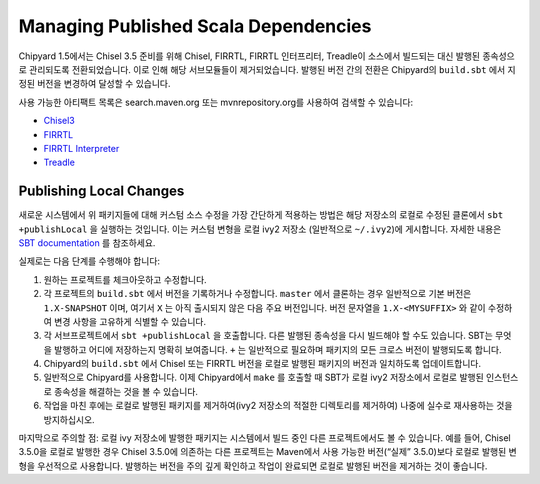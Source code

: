 Managing Published Scala Dependencies
=====================================

Chipyard 1.5에서는 Chisel 3.5 준비를 위해 Chisel, FIRRTL, FIRRTL 인터프리터, Treadle이 소스에서 빌드되는 대신 발행된 종속성으로 관리되도록 전환되었습니다. 이로 인해 해당 서브모듈들이 제거되었습니다. 발행된 버전 간의 전환은 Chipyard의 ``build.sbt`` 에서 지정된 버전을 변경하여 달성할 수 있습니다.

사용 가능한 아티팩트 목록은 search.maven.org 또는 mvnrepository.org를 사용하여 검색할 수 있습니다:

- `Chisel3 <https://mvnrepository.com/artifact/edu.berkeley.cs/chisel3>`_
- `FIRRTL <https://mvnrepository.com/artifact/edu.berkeley.cs/firrtl>`_
- `FIRRTL Interpreter <https://mvnrepository.com/artifact/edu.berkeley.cs/firrtl-interpreter>`_
- `Treadle <https://mvnrepository.com/artifact/edu.berkeley.cs/treadle>`_


Publishing Local Changes
-------------------------

새로운 시스템에서 위 패키지들에 대해 커스텀 소스 수정을 가장 간단하게 적용하는 방법은 해당 저장소의 로컬로 수정된 클론에서 ``sbt +publishLocal`` 을 실행하는 것입니다. 이는 커스텀 변형을 로컬 ivy2 저장소 (일반적으로 ``~/.ivy2``)에 게시합니다. 자세한 내용은 `SBT documentation <https://www.scala-sbt.org/1.x/docs/Publishing.html#Publishing+locally>`_ 를 참조하세요.

실제로는 다음 단계를 수행해야 합니다:

#. 원하는 프로젝트를 체크아웃하고 수정합니다.
#. 각 프로젝트의 ``build.sbt`` 에서 버전을 기록하거나 수정합니다. ``master`` 에서 클론하는 경우 일반적으로 기본 버전은 ``1.X-SNAPSHOT`` 이며, 여기서 ``X`` 는 아직 출시되지 않은 다음 주요 버전입니다. 버전 문자열을 ``1.X-<MYSUFFIX>`` 와 같이 수정하여 변경 사항을 고유하게 식별할 수 있습니다.
#. 각 서브프로젝트에서 ``sbt +publishLocal`` 을 호출합니다. 다른 발행된 종속성을 다시 빌드해야 할 수도 있습니다. SBT는 무엇을 발행하고 어디에 저장하는지 명확히 보여줍니다. ``+`` 는 일반적으로 필요하며 패키지의 모든 크로스 버전이 발행되도록 합니다.
#. Chipyard의 ``build.sbt`` 에서 Chisel 또는 FIRRTL 버전을 로컬로 발행된 패키지의 버전과 일치하도록 업데이트합니다.
#. 일반적으로 Chipyard를 사용합니다. 이제 Chipyard에서 ``make`` 를 호출할 때 SBT가 로컬 ivy2 저장소에서 로컬로 발행된 인스턴스로 종속성을 해결하는 것을 볼 수 있습니다.
#. 작업을 마친 후에는 로컬로 발행된 패키지를 제거하여(ivy2 저장소의 적절한 디렉토리를 제거하여) 나중에 실수로 재사용하는 것을 방지하십시오.

마지막으로 주의할 점: 로컬 ivy 저장소에 발행한 패키지는 시스템에서 빌드 중인 다른 프로젝트에서도 볼 수 있습니다. 예를 들어, Chisel 3.5.0을 로컬로 발행한 경우 Chisel 3.5.0에 의존하는 다른 프로젝트는 Maven에서 사용 가능한 버전(“실제” 3.5.0)보다 로컬로 발행된 변형을 우선적으로 사용합니다. 발행하는 버전을 주의 깊게 확인하고 작업이 완료되면 로컬로 발행된 버전을 제거하는 것이 좋습니다.

